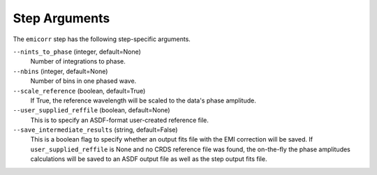 Step Arguments
==============
The ``emicorr`` step has the following step-specific arguments.

``--nints_to_phase`` (integer, default=None)
    Number of integrations to phase.

``--nbins`` (integer, default=None)
    Number of bins in one phased wave.

``--scale_reference`` (boolean, default=True)
    If True, the reference wavelength will be scaled to the
    data's phase amplitude.

``--user_supplied_reffile`` (boolean, default=None)
    This is to specify an ASDF-format user-created reference file.

``--save_intermediate_results``  (string, default=False)
    This is a boolean flag to specify whether an output fits file
    with the EMI correction will be saved. If ``user_supplied_reffile``
    is None and no CRDS reference file was found, the on-the-fly
    the phase amplitudes calculations will be saved to an ASDF output
    file as well as the step output fits file.

